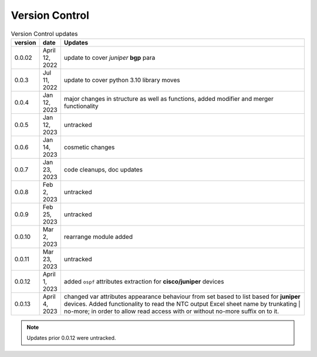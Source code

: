 
Version Control
=================================================



.. list-table:: Version Control updates
   :widths: 10 15 200
   :header-rows: 1

   * - version
     - date   
     - Updates

   * - 0.0.02
     - April 12, 2022
     - update to cover *juniper* **bgp** para 
   * - 0.0.3
     - Jul 11, 2022
     - update to cover python 3.10 library moves
   * - 0.0.4
     - Jan 12, 2023
     - major changes in structure as well as functions, added modifier and merger functionality
   * - 0.0.5
     - Jan 12, 2023
     - untracked
   * - 0.0.6
     - Jan 14, 2023
     - cosmetic changes
   * - 0.0.7
     - Jan 23, 2023
     - code cleanups, doc updates
   * - 0.0.8
     - Feb 2, 2023
     - untracked
   * - 0.0.9
     - Feb 25, 2023
     - untracked
   * - 0.0.10
     - Mar 2, 2023
     - rearrange module added
   * - 0.0.11
     - Mar 23, 2023
     - untracked
   * - 0.0.12
     - April 1, 2023
     - added ``ospf`` attributes extraction for **cisco/juniper** devices 
   * - 0.0.13
     - April 4, 2023
     - changed var attributes appearance behaviour from set based to list based for  **juniper** devices.  Added functionality to read the NTC output Excel sheet name by trunkating | no-more; in order to allow read access with or without no-more suffix on to it.



.. note::

   Updates prior 0.0.12 were untracked.

